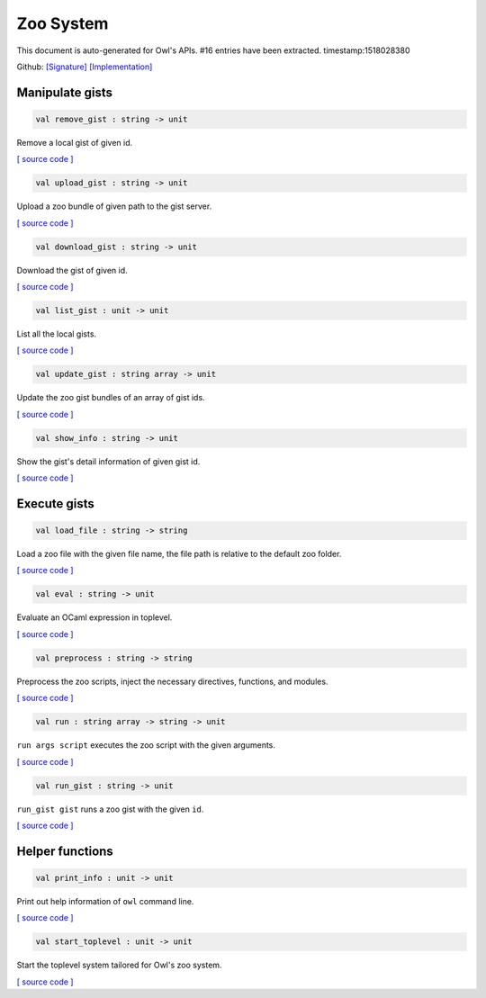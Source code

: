 Zoo System
===============================================================================

This document is auto-generated for Owl's APIs.
#16 entries have been extracted.
timestamp:1518028380

Github:
`[Signature] <https://github.com/ryanrhymes/owl/tree/master/src/zoo/owl_zoo_cmd.mli>`_ 
`[Implementation] <https://github.com/ryanrhymes/owl/tree/master/src/zoo/owl_zoo_cmd.ml>`_



Manipulate gists
-------------------------------------------------------------------------------



.. code-block:: ocaml

  val remove_gist : string -> unit

Remove a local gist of given id.

`[ source code ] <https://github.com/ryanrhymes/owl/blob/master/src/zoo/owl_zoo_cmd.ml#L31>`__



.. code-block:: ocaml

  val upload_gist : string -> unit

Upload a zoo bundle of given path to the gist server.

`[ source code ] <https://github.com/ryanrhymes/owl/blob/master/src/zoo/owl_zoo_cmd.ml#L38>`__



.. code-block:: ocaml

  val download_gist : string -> unit

Download the gist of given id.

`[ source code ] <https://github.com/ryanrhymes/owl/blob/master/src/zoo/owl_zoo_cmd.ml#L44>`__



.. code-block:: ocaml

  val list_gist : unit -> unit

List all the local gists.

`[ source code ] <https://github.com/ryanrhymes/owl/blob/master/src/zoo/owl_zoo_cmd.ml#L50>`__



.. code-block:: ocaml

  val update_gist : string array -> unit

Update the zoo gist bundles of an array of gist ids.

`[ source code ] <https://github.com/ryanrhymes/owl/blob/master/src/zoo/owl_zoo_cmd.ml#L57>`__



.. code-block:: ocaml

  val show_info : string -> unit

Show the gist's detail information of given gist id.

`[ source code ] <https://github.com/ryanrhymes/owl/blob/master/src/zoo/owl_zoo_cmd.ml#L70>`__



Execute gists
-------------------------------------------------------------------------------



.. code-block:: ocaml

  val load_file : string -> string

Load a zoo file with the given file name, the file path is relative to the default zoo folder.

`[ source code ] <https://github.com/ryanrhymes/owl/blob/master/src/zoo/owl_zoo_cmd.ml#L94>`__



.. code-block:: ocaml

  val eval : string -> unit

Evaluate an OCaml expression in toplevel.

`[ source code ] <https://github.com/ryanrhymes/owl/blob/master/src/zoo/owl_zoo_cmd.ml#L9>`__



.. code-block:: ocaml

  val preprocess : string -> string

Preprocess the zoo scripts, inject the necessary directives, functions, and modules.

`[ source code ] <https://github.com/ryanrhymes/owl/blob/master/src/zoo/owl_zoo_cmd.ml#L16>`__



.. code-block:: ocaml

  val run : string array -> string -> unit

``run args script`` executes the zoo script with the given arguments.

`[ source code ] <https://github.com/ryanrhymes/owl/blob/master/src/zoo/owl_zoo_cmd.ml#L102>`__



.. code-block:: ocaml

  val run_gist : string -> unit

``run_gist gist`` runs a zoo gist with the given ``id``.

`[ source code ] <https://github.com/ryanrhymes/owl/blob/master/src/zoo/owl_zoo_cmd.ml#L109>`__



Helper functions
-------------------------------------------------------------------------------



.. code-block:: ocaml

  val print_info : unit -> unit

Print out help information of ``owl`` command line.

`[ source code ] <https://github.com/ryanrhymes/owl/blob/master/src/zoo/owl_zoo_cmd.ml#L116>`__



.. code-block:: ocaml

  val start_toplevel : unit -> unit

Start the toplevel system tailored for Owl's zoo system.

`[ source code ] <https://github.com/ryanrhymes/owl/blob/master/src/zoo/owl_zoo_cmd.ml#L133>`__



